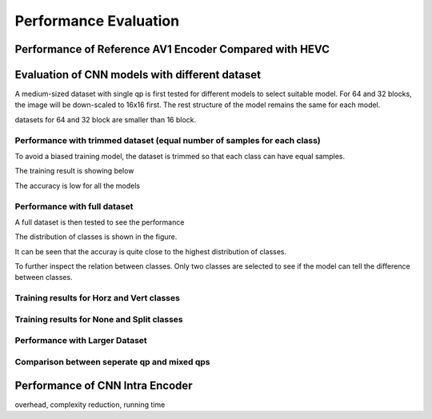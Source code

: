 Performance Evaluation
===============================================

==========================================================
Performance of Reference AV1 Encoder Compared with HEVC
==========================================================



=================================================
Evaluation of CNN models with different dataset
=================================================


A medium-sized dataset with single qp is first tested for different models to select suitable model. For 64 and 32 blocks, the image will be down-scaled to 16x16 first. The rest structure of the model remains the same for each model.

datasets for 64 and 32 block are smaller than 16 block.


----------------------------------------------------------------------------
Performance with trimmed dataset (equal number of samples for each class)
----------------------------------------------------------------------------

To avoid a biased training model, the dataset is trimmed so that each class can have equal samples. 

The training result is showing below

The accuracy is low for all the models 

-------------------------------------
Performance with full dataset 
-------------------------------------

A full dataset is then tested to see the performance 

The distribution of classes is shown in the figure.

It can be seen that the accuray is quite close to the highest distribution of classes.


To further inspect the relation between classes. Only two classes are selected to see if the model can tell the difference between classes.

-------------------------------------------- 
Training results for Horz and Vert classes
--------------------------------------------


--------------------------------------------
Training results for None and Split classes
--------------------------------------------


--------------------------------------
Performance with Larger Dataset
--------------------------------------



---------------------------------------------
Comparison between seperate qp and mixed qps
---------------------------------------------






====================================
Performance of CNN Intra Encoder
====================================

overhead, complexity reduction, running time
